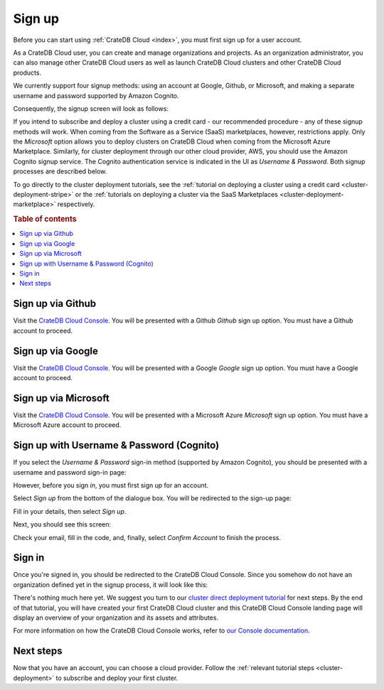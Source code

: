 .. _sign-up:

=======
Sign up
=======

Before you can start using :ref:`CrateDB Cloud <index>`, you must first sign up
for a user account.

As a CrateDB Cloud user, you can create and manage organizations and projects.
As an organization administrator, you can also manage other CrateDB Cloud users
as well as launch CrateDB Cloud clusters and other CrateDB Cloud products.

We currently support four signup methods: using an account at Google, Github,
or Microsoft, and making a separate username and password supported by Amazon
Cognito.

Consequently, the signup screen will look as follows:

.. image:: _assets/img/cloud-signup.png
   :alt: CrateDB Cloud signup screen

If you intend to subscribe and deploy a cluster using a credit card - our
recommended procedure - any of these signup methods will work. When coming from
the Software as a Service (SaaS) marketplaces, however, restrictions apply.
Only the *Microsoft* option allows you to deploy clusters on CrateDB Cloud
when coming from the Microsoft Azure Marketplace. Similarly, for cluster
deployment through our other cloud provider, AWS, you should use the Amazon
Cognito signup service. The Cognito authentication service is indicated in the
UI as *Username & Password*. Both signup processes are described below.

To go directly to the cluster deployment tutorials, see the
:ref:`tutorial on deploying a cluster using a credit card
<cluster-deployment-stripe>` or the
:ref:`tutorials on deploying a cluster via the SaaS Marketplaces
<cluster-deployment-marketplace>` respectively.


.. rubric:: Table of contents

.. contents::
   :local:

.. _sign-up-github:

Sign up via Github
==================

Visit the `CrateDB Cloud Console`_. You will be presented with a Github
*Github* sign up option. You must have a Github account to proceed.


.. _sign-up-google:

Sign up via Google
==================

Visit the `CrateDB Cloud Console`_. You will be presented with a Google
*Google* sign up option. You must have a Google account to proceed.


.. _sign-up-azure:

Sign up via Microsoft
=====================

Visit the `CrateDB Cloud Console`_. You will be presented with a Microsoft
Azure *Microsoft* sign up option. You must have a Microsoft Azure account to
proceed.


.. _sign-up-username-password:

Sign up with Username & Password (Cognito)
==========================================

If you select the *Username & Password* sign-in method (supported by Amazon
Cognito), you should be presented with a username and password sign-in page:

.. image:: _assets/img/cloud-signin-cognito.png
   :alt: Cognito sign-in screen

However, before you sign *in*, you must first sign *up* for an account.

Select *Sign up* from the bottom of the dialogue box. You will be redirected to
the sign-up page:

.. image:: _assets/img/cloud-signup-cognito.png
   :alt: Cognito sign-up screen

Fill in your details, then select *Sign up*.

Next, you should see this screen:

.. image:: _assets/img/cloud-verification-cognito.png
   :alt: Cognito verification screen

Check your email, fill in the code, and, finally, select *Confirm Account* to
finish the process.


.. _sign-up-sign-in:

Sign in
=======

Once you're signed in, you should be redirected to the CrateDB Cloud Console.
Since you somehow do not have an organization defined yet in the signup
process, it will look like this:

.. image:: _assets/img/cloud-signup-landing.png
   :alt: CrateDB Cloud Console landing page

There's nothing much here yet. We suggest you turn to our `cluster direct
deployment tutorial`_ for next steps. By the end of that tutorial, you will
have created your first CrateDB Cloud cluster and this CrateDB Cloud Console
landing page will display an overview of your organization and its assets and
attributes.

For more information on how the CrateDB Cloud Console works, refer to `our
Console documentation`_.


.. _sign-up-next:

Next steps
==========

Now that you have an account, you can choose a cloud provider. Follow the
:ref:`relevant tutorial steps <cluster-deployment>` to subscribe and deploy
your first cluster.


.. _cluster direct deployment tutorial: https://crate.io/docs/cloud/tutorials/en/latest/cluster-deployment/stripe.html
.. _CrateDB Cloud Console: https://console.cratedb.cloud/
.. _our Console documentation: https://crate.io/docs/cloud/reference/en/latest/overview.html